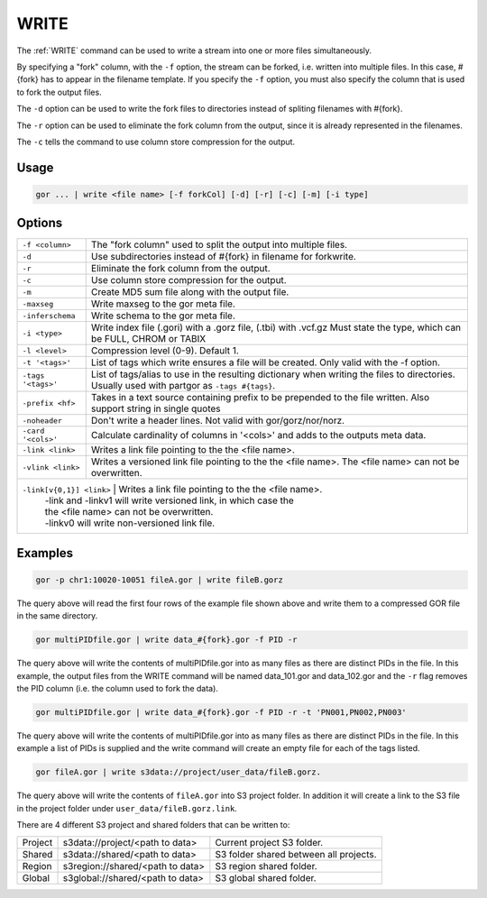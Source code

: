 .. raw:: html

   <span style="float:right; padding-top:10px; color:#BABABA;">Used in: gor/nor</span>

.. _WRITE:

=====
WRITE
=====
The :ref:`WRITE` command can be used to write a stream into one or more files simultaneously.

By specifying a "fork" column, with the ``-f`` option, the stream can be forked, i.e. written into multiple files.  In this case, #{fork} has to appear in the filename template. If you specify the ``-f`` option, you must also specify the column that is used to fork the output files.

The ``-d`` option can be used to write the fork files to directories instead of spliting filenames with #{fork}.

The ``-r`` option can be used to eliminate the fork column from the output, since it is already represented in the filenames.

The ``-c`` tells the command to use column store compression for the output.

Usage
=====

.. code-block:: gor

	gor ... | write <file name> [-f forkCol] [-d] [-r] [-c] [-m] [-i type]

Options
=======

+-------------------+-----------------------------------------------------------------+
| ``-f <column>``   | The "fork column" used to split the output into multiple files. |
+-------------------+-----------------------------------------------------------------+
| ``-d``            | Use subdirectories instead of #{fork} in filename for forkwrite.|
+-------------------+-----------------------------------------------------------------+
| ``-r``            | Eliminate the fork column from the output.                      |
+-------------------+-----------------------------------------------------------------+
| ``-c``            | Use column store compression for the output.                    |
+-------------------+-----------------------------------------------------------------+
| ``-m``            | Create MD5 sum file along with the output file.                 |
+-------------------+-----------------------------------------------------------------+
| ``-maxseg``       | Write maxseg to the gor meta file.                              |
+-------------------+-----------------------------------------------------------------+
| ``-inferschema``  | Write schema to the gor meta file.                              |
+-------------------+-----------------------------------------------------------------+
| ``-i <type>``     | Write index file (.gori) with a .gorz file, (.tbi) with .vcf.gz |
|                   | Must state the type, which can be FULL, CHROM or TABIX          |
+-------------------+-----------------------------------------------------------------+
| ``-l <level>``    | Compression level (0-9). Default 1.                             |
+-------------------+-----------------------------------------------------------------+
| ``-t '<tags>'``   | List of tags which write ensures a file will be created.        |
|                   | Only valid with the -f option.                                  |
+-------------------+-----------------------------------------------------------------+
| ``-tags '<tags>'``| List of tags/alias to use in the resulting dictionary when      |
|                   | writing the files to directories.   Usually used with partgor   |
|                   | as ``-tags #{tags}``.                                           |
+-------------------+-----------------------------------------------------------------+
| ``-prefix <hf>``  | Takes in a text source containing prefix to be prepended to the |
|                   | file written. Also support string in single quotes              |
+-------------------+-----------------------------------------------------------------+
| ``-noheader``     | Don't write a header lines.  Not valid with gor/gorz/nor/norz.  |
+-------------------+-----------------------------------------------------------------+
| ``-card '<cols>'``| Calculate cardinality of columns in '<cols>' and adds to the    |
|                   | outputs meta data.                                              |
+-------------------+-----------------------------------------------------------------+
| ``-link <link>``  | Writes a link file pointing to the the <file name>.             |
|                   |                                                                 |
+-------------------+-----------------------------------------------------------------+
| ``-vlink <link>`` | Writes a versioned link file pointing to the the <file name>.   |
|                   | The <file name> can not be overwritten.                         |
+-------------------+-----------------------------------------------------------------+
| ``-link[v{0,1}] <link>`` | Writes a link file pointing to the the <file name>.      |
|                   | -link and -linkv1 will write versioned link, in which case the  |
|                   | the <file name> can not be overwritten.                         |
|                   | -linkv0 will write non-versioned link file.                     |
+-------------------+-----------------------------------------------------------------+

Examples
========

.. code-block:: gor

    gor -p chr1:10020-10051 fileA.gor | write fileB.gorz

The query above will read the first four rows of the example file shown above and write them to a compressed GOR file in the same directory.

.. code-block:: gor

    gor multiPIDfile.gor | write data_#{fork}.gor -f PID -r

The query above will write the contents of multiPIDfile.gor into as many files as there are distinct PIDs in the file. In this example, the output files from the WRITE command will be named data_101.gor and data_102.gor and the ``-r`` flag removes the PID column (i.e. the column used to fork the data).

.. code-block:: gor

    gor multiPIDfile.gor | write data_#{fork}.gor -f PID -r -t 'PN001,PN002,PN003'

The query above will write the contents of multiPIDfile.gor into as many files as there are distinct PIDs in the file. In this example a list of PIDs is supplied and the write command will create an empty file for each of the tags listed.

.. code-block:: gor

    gor fileA.gor | write s3data://project/user_data/fileB.gorz.

The query above will write the contents of ``fileA.gor`` into S3 project folder.  In addition it will create a link to the S3 file in the project folder under ``user_data/fileB.gorz.link``.

There are 4 different S3 project and shared folders that can be written to:

+----------+----------------------------------+-----------------------------------------+
| Project  | s3data://project/<path to data>  | Current project S3 folder.              |
+----------+----------------------------------+-----------------------------------------+
| Shared   | s3data://shared/<path to data>   | S3 folder shared between all projects.  |
+----------+----------------------------------+-----------------------------------------+
| Region   | s3region://shared/<path to data> | S3 region shared folder.                |
+----------+----------------------------------+-----------------------------------------+
| Global   | s3global://shared/<path to data> | S3 global shared folder.                |
+----------+----------------------------------+-----------------------------------------+
